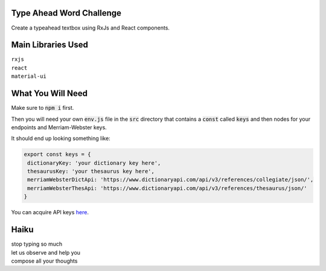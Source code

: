 Type Ahead Word Challenge
#########################

Create a typeahead textbox using RxJs and React components.


Main Libraries Used
###################

| ``rxjs``
| ``react``
| ``material-ui``


What You Will Need
##################

Make sure to :code:`npm i` first.

Then you will need your own :code:`env.js` file in the :code:`src` directory 
that contains a :code:`const` called :code:`keys` and then nodes for your 
endpoints and Merriam-Webster keys.

It should end up looking something like:

.. code-block:: javascript

   export const keys = {
    dictionaryKey: 'your dictionary key here',
    thesaurusKey: 'your thesaurus key here',
    merriamWebsterDictApi: 'https://www.dictionaryapi.com/api/v3/references/collegiate/json/',
    merriamWebsterThesApi: 'https://www.dictionaryapi.com/api/v3/references/thesaurus/json/'
   }
   
   
You can acquire API keys  `here <https://dictionaryapi.com/>`_. 


Haiku
#####
| stop typing so much
| let us observe and help you
| compose all your thoughts
